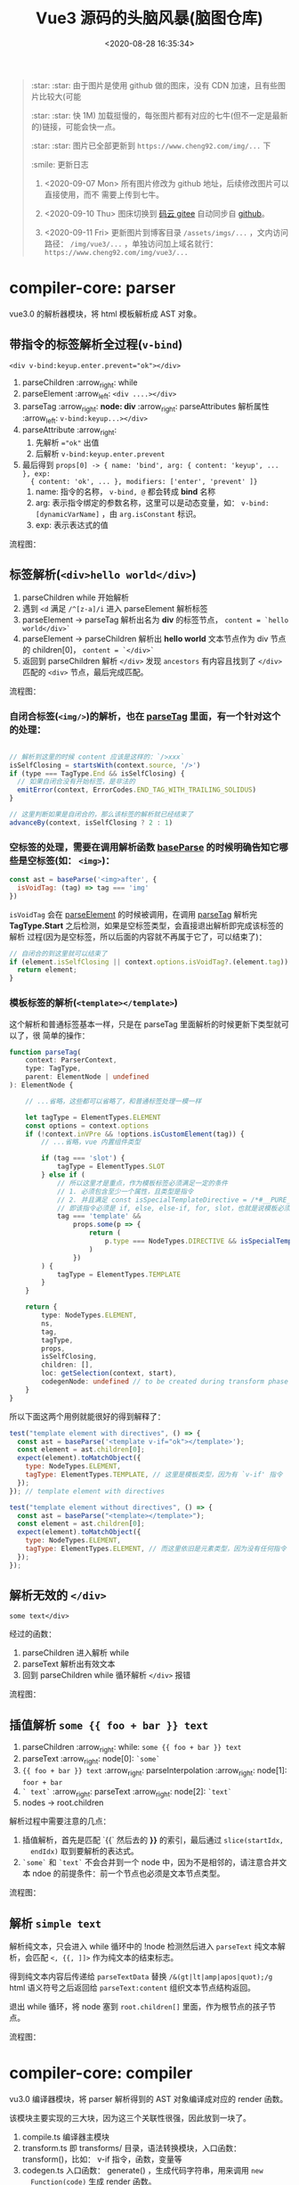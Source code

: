 #+TITLE: Vue3 源码的头脑风暴(脑图仓库)
#+DATE: <2020-08-28 16:35:34>
#+TAGS[]: vue, vue3, xmind
#+CATEGORIES[]: vue
#+LANGUAGE: zh-cn
#+STARTUP: indent

#+begin_quote
:star: :star: 由于图片是使用 github 做的图床，没有 CDN 加速，且有些图片比较大(可能

:star: :star: 快 1M) 加载挺慢的，每张图片都有对应的七牛(但不一定是最新的)链接，可能会快一点。

:star: :star: 图片已全部更新到 ~https://www.cheng92.com/img/...~ 下

:smile: 更新日志
1. <2020-09-07 Mon>  所有图片修改为 github 地址，后续修改图片可以直接使用，而不
   需要上传到七牛。
   
2. <2020-09-10 Thu>  图床切换到 [[https://gitee.com/gcclll/mind-maps.git][码云 gitee]] 自动同步自 [[https://github.com/gcclll/mind-maps.git][github]]。

3. <2020-09-11 Fri>  更新图片到博客目录 ~/assets/imgs/...~ ，文内访问路径：
   ~/img/vue3/...~ ，单独访问加上域名就行： ~https://www.cheng92.com/img/vue3/...~
#+end_quote

* compiler-core: parser

vue3.0 的解析器模块，将 html 模板解析成 AST 对象。

** 带指令的标签解析全过程(~v-bind~)
:PROPERTIES:
:COLUMNS:  %CUSTOM_ID[(Custom Id)]
:CUSTOM_ID: map-parse-with-directive
:END:

~<div v-bind:keyup.enter.prevent="ok"></div>~

1. parseChildren :arrow_right: while
2. parseElement :arrow_left: ~<div ....></div>~
3. parseTag :arrow_right: *node: div* :arrow_right: parseAttributes 解析属性 :arrow_left: ~v-bind:keyup...></div>~
4. parseAttribute :arrow_right:
   1) 先解析 ~="ok"~ 出值
   2) 后解析 ~v-bind:keyup.enter.prevent~
5. 最后得到 ~props[0] -> { name: 'bind', arg: { content: 'keyup', ... }, exp:
   { content: 'ok', ... }, modifiers: ['enter', 'prevent' ]}~
   1) name: 指令的名称， ~v-bind, @~ 都会转成 *bind* 名称
   2) arg: 表示指令绑定的参数名称，这里可以是动态变量，如：
      ~v-bind:[dynamicVarName]~ ，由 ~arg.isConstant~ 标识。
   3) exp: 表示表达式的值


流程图：
[[/img/vue3/compiler-core/parser-test-tag-with-directive-v-bind.png]]

** 标签解析(~<div>hello world</div>~)
:PROPERTIES:
:COLUMNS:  %CUSTOM_ID[(Custom Id)]
:CUSTOM_ID: map-parse-simple-div
:END:

1. parseChildren while 开始解析
2. 遇到 ~<d~ 满足 ~/^[z-a]/i~ 进入 parseElement 解析标签
3. parseElement -> parseTag 解析出名为 *div* 的标签节点， ~content = `hello world</div>`~
4. parseElement -> parseChildren 解析出 *hello world* 文本节点作为 div 节点的
   children[0]， ~content = `</div>`~
5. 返回到 parseChildren 解析 ~</div>~ 发现 ~ancestors~ 有内容且找到了
   ~</div>~ 匹配的 ~<div>~ 节点，最后完成匹配。


流程图：

[[/img/vue3/compiler-core/parser-test-simple-tag-div.png]]

*** 自闭合标签(=<img/>=)的解析，也在 [[/vue/vue3-source-code-compiler-core/#parsetagcontext-type-parent][parseTag]] 里面，有一个针对这个的处理：
:PROPERTIES:
:COLUMNS:  %CUSTOM_ID[(Custom Id)]
:CUSTOM_ID: map-parse-self-closing
:END:

#+begin_src js

  // 解析到这里的时候 content 应该是这样的：`/>xxx`
  isSelfClosing = startsWith(context.source, '/>')
  if (type === TagType.End && isSelfClosing) {
    // 如果自闭合没有开始标签，是非法的
    emitError(context, ErrorCodes.END_TAG_WITH_TRAILING_SOLIDUS)
  }

  // 这里判断如果是自闭合的，那么该标签的解析就已经结束了
  advanceBy(context, isSelfClosing ? 2 : 1)
#+end_src

*** 空标签的处理，需要在调用解析函数 [[/vue/vue3-source-code-compiler-core/#baseparsecontext-options][baseParse]] 的时候明确告知它哪些是空标签(如： ~<img>~)：
:PROPERTIES:
:COLUMNS:  %CUSTOM_ID[(Custom Id)]
:CUSTOM_ID: map-parse-void-tag
:END:

#+begin_src js
  const ast = baseParse('<img>after', {
    isVoidTag: (tag) => tag === 'img'
  })
#+end_src

~isVoidTag~ 会在 [[/vue/vue3-source-code-compiler-core/#parseelementcontext-mode][parseElement]] 的时候被调用，在调用 [[/vue/vue3-source-code-compiler-core/#parsetagcontext-type-parent][parseTag]] 解析完
*TagType.Start* 之后检测，如果是空标签类型，会直接退出解析即完成该标签的解析
过程(因为是空标签，所以后面的内容就不再属于它了，可以结束了)：

#+begin_src js
  // 自闭合的到这里就可以结束了
  if (element.isSelfClosing || context.options.isVoidTag?.(element.tag)) {
    return element;
  }
#+end_src

*** 模板标签的解析(~<template></template>~)
:PROPERTIES:
:COLUMNS:  %CUSTOM_ID[(Custom Id)]
:CUSTOM_ID: map-parse-template
:END:

这个解析和普通标签基本一样，只是在 parseTag 里面解析的时候更新下类型就可以了，很
简单的操作：

#+begin_src typescript
  function parseTag(
      context: ParserContext,
      type: TagType,
      parent: ElementNode | undefined
  ): ElementNode {

      // ...省略，这些都可以省略了，和普通标签处理一模一样

      let tagType = ElementTypes.ELEMENT
      const options = context.options
      if (!context.inVPre && !options.isCustomElement(tag)) {
          // ...省略，vue 内置组件类型

          if (tag === 'slot') {
              tagType = ElementTypes.SLOT
          } else if (
              // 所以这里才是重点，作为模板标签必须满足一定的条件
              // 1. 必须包含至少一个属性，且类型是指令
              // 2. 并且满足 const isSpecialTemplateDirective = /*#__PURE__*/ makeMap(`if,else,else-if,for,slot`)
              // 即该指令必须是 if, else, else-if, for, slot，也就是说模板必须用作循环或插槽时使用
              tag === 'template' &&
                  props.some(p => {
                      return (
                          p.type === NodeTypes.DIRECTIVE && isSpecialTemplateDirective(p.name)
                      )
                  })
          ) {
              tagType = ElementTypes.TEMPLATE
          }
      }

      return {
          type: NodeTypes.ELEMENT,
          ns,
          tag,
          tagType,
          props,
          isSelfClosing,
          children: [],
          loc: getSelection(context, start),
          codegenNode: undefined // to be created during transform phase
      }
  }
#+end_src

所以下面这两个用例就能很好的得到解释了：

#+begin_src js
  test("template element with directives", () => {
    const ast = baseParse('<template v-if="ok"></template>');
    const element = ast.children[0];
    expect(element).toMatchObject({
      type: NodeTypes.ELEMENT,
      tagType: ElementTypes.TEMPLATE, // 这里是模板类型，因为有 `v-if' 指令
    });
  }); // template element with directives

  test("template element without directives", () => {
    const ast = baseParse("<template></template>");
    const element = ast.children[0];
    expect(element).toMatchObject({
      type: NodeTypes.ELEMENT,
      tagType: ElementTypes.ELEMENT, // 而这里依旧是元素类型，因为没有任何指令
    });
  });

#+end_src
** 解析无效的 ~</div>~
:PROPERTIES:
:COLUMNS:  %CUSTOM_ID[(Custom Id)]
:CUSTOM_ID: map-parse-invalid-div
:END:
~some text</div>~

经过的函数：

1. parseChildren 进入解析 while
2. parseText 解析出有效文本
3. 回到 parseChildren while 循环解析 ~</div>~ 报错


流程图：
[[/img/vue3/compiler-core/parser-test-invalid-end-tag.png]]

** 插值解析 ~some {{ foo + bar }} text~
:PROPERTIES:
:COLUMNS:  %CUSTOM_ID[(Custom Id)]
:CUSTOM_ID: map-parse-interpolation
:END:

1. parseChildren :arrow_right: while: ~some {{ foo + bar }} text~
2. parseText :arrow_right: node[0]: ~`some`~
3. ~{{ foo + bar }} text~  :arrow_right:  parseInterpolation  :arrow_right:
   node[1]: ~foor + bar~
4. ~` text`~ :arrow_right: parseText :arrow_right: node[2]: ~`text`~
5. nodes -> root.children


解析过程中需要注意的几点：
1. 插值解析，首先是匹配 `{{` 然后去的 *}}* 的索引，最后通过 ~slice(startIdx,
   endIdx)~ 取到要解析的表达式。
2. ~`some`~ 和  ~`text`~ 不会合并到一个 node 中，因为不是相邻的，请注意合并文
   本 ndoe 的前提条件：前一个节点也必须是文本节点类型。

流程图：
[[/img/vue3/compiler-core/parser-test-text-with-interpolation.png]]

** 解析 ~simple text~
:PROPERTIES:
:COLUMNS:  %CUSTOM_ID[(Custom Id)]
:CUSTOM_ID: map-parse-simple-text
:END:

解析纯文本，只会进入 while 循环中的 !node 检测然后进入 ~parseText~ 纯文本解
析，会匹配 ~<, {{, ]]>~ 作为纯文本的结束标志。

得到纯文本内容后传递给 ~parseTextData~ 替换 ~/&(gt|lt|amp|apos|quot);/g~
html 语义符号之后返回给 ~parseText:content~ 组织文本节点结构返回。

退出 while 循环，将 node 塞到 ~root.children[]~ 里面，作为根节点的孩子节点。

流程图：
[[/img/vue3/compiler-core/parser-test-simple-text.png]]

* compiler-core: compiler

vu3.0 编译器模块，将 parser 解析得到的 AST 对象编译成对应的 render 函数。

该模块主要实现的三大块，因为这三个关联性很强，因此放到一块了。

1. compile.ts 编译器主模块
2. transform.ts 即 transforms/ 目录，语法转换模块，入口函数： transform()，比如：
   v-if 指令，函数，变量等
3. codegen.ts 入口函数： generate() ，生成代码字符串，用来调用 ~new
   Function(code)~ 生成 render 函数。


流程图：
[[/img/vue3/compiler-core/compiler.png]] 

** pure interpolation 编译过程

[[/vue/vue3-source-code-compiler-core-compile_ts/#test-02-worldburn][02-pure-interpolation 测试用例地址]]

流程图：

[[/img/vue3/compiler-core/compiler-test-pure-interpolation.png]]

** simple text 编译过程

[[/vue/vue3-source-code-compiler-core-compile_ts/#test-text-01][01-simple-text 测试用例地址]]

流程图：
[[/img/vue3/compiler-core/test-compiler-simple-text.png]]
